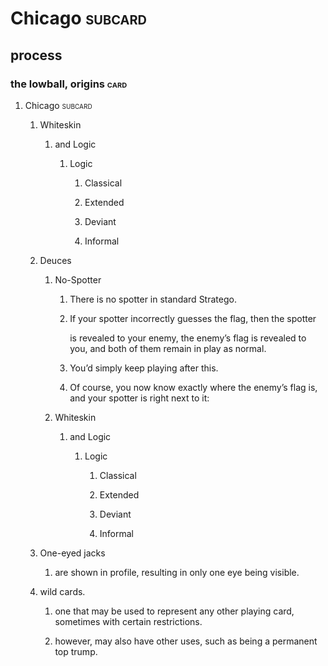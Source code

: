 * Chicago                                                           :subcard:
** process
*** the lowball, origins                                                 :card:
**** Chicago                                                        :subcard:
***** Whiteskin
****** and Logic
******* Logic
******** Classical
******** Extended
******** Deviant
******** Informal

***** Deuces

****** No-Spotter
******* There is no spotter in standard Stratego.
******* If your spotter incorrectly guesses the flag, then the spotter
       is revealed to your enemy, the enemy’s flag is revealed to you, and
       both of them remain in play as normal.
******* You’d simply keep playing after this.
******* Of course, you now know exactly where the enemy’s flag is, and your spotter is right next to it:

****** Whiteskin
******* and Logic
******** Logic
********* Classical
********* Extended
********* Deviant
********* Informal

***** One-eyed jacks
****** are shown in profile, resulting in only one eye being visible.

***** wild cards.
****** one that may be used to represent any other playing card, sometimes with certain restrictions.
****** however, may also have other uses, such as being a permanent top trump.


